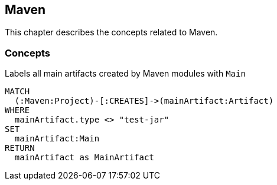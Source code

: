 [[maven:Default]]
== Maven

This chapter describes the concepts related to Maven.

=== Concepts

[[maven:MainArtifact]]
.Labels all main artifacts created by Maven modules with `Main`
[source,cypher,role=concept]
----
MATCH
  (:Maven:Project)-[:CREATES]->(mainArtifact:Artifact)
WHERE
  mainArtifact.type <> "test-jar"
SET
  mainArtifact:Main
RETURN
  mainArtifact as MainArtifact
----

